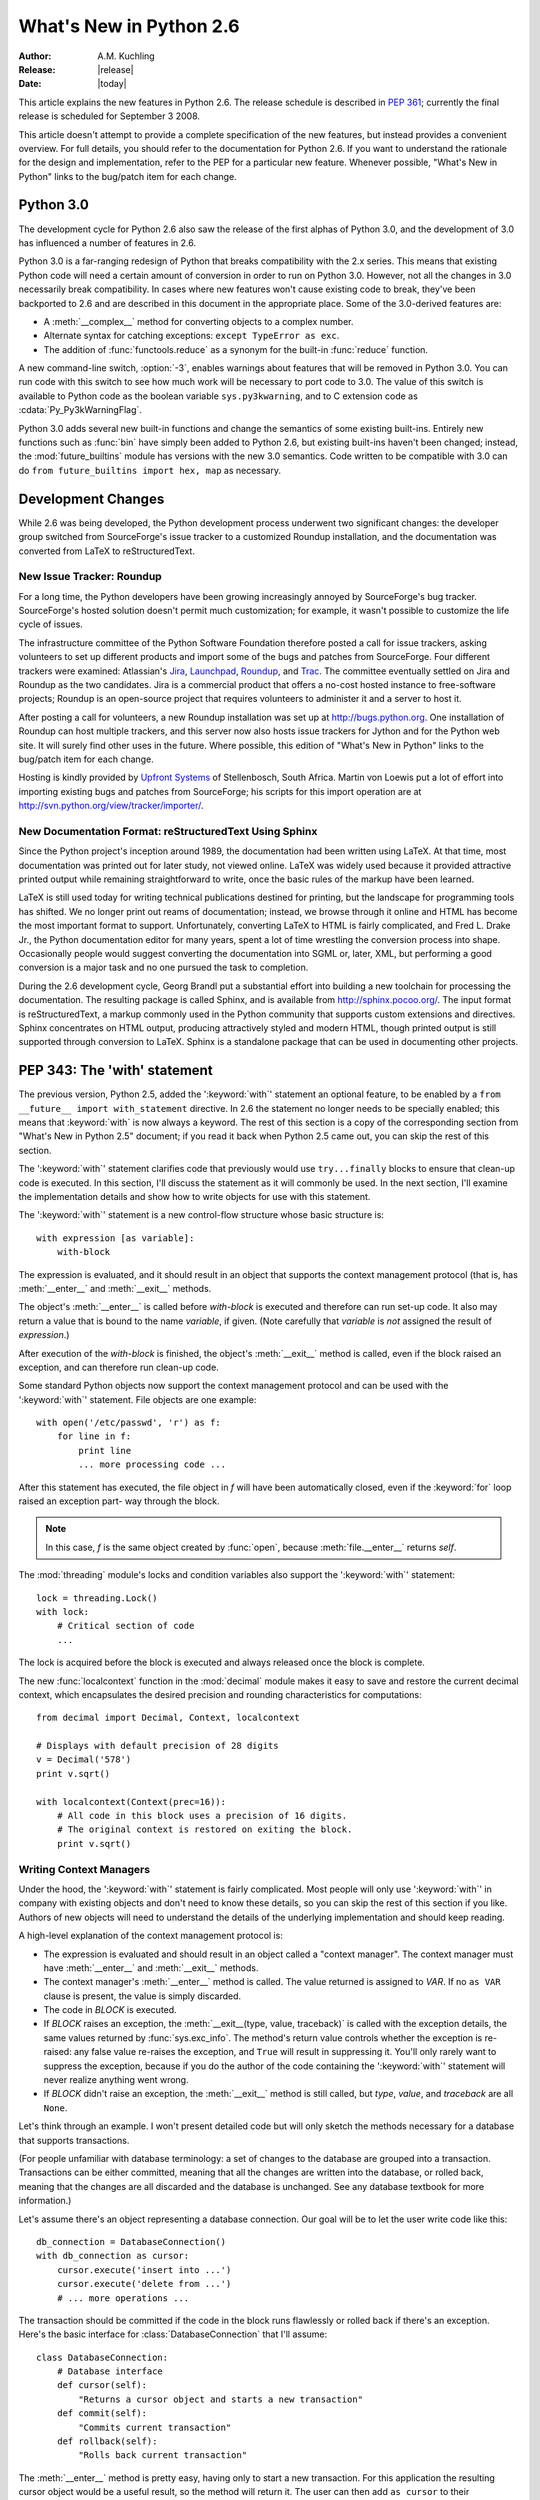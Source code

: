 ****************************
  What's New in Python 2.6  
****************************

.. XXX add trademark info for Apple, Microsoft, SourceForge.

:Author: A.M. Kuchling
:Release: |release|
:Date: |today|

.. $Id: whatsnew26.tex 55746 2007-06-02 18:33:53Z neal.norwitz $
   Rules for maintenance:
   
   * Anyone can add text to this document.  Do not spend very much time
   on the wording of your changes, because your text will probably
   get rewritten to some degree.
   
   * The maintainer will go through Misc/NEWS periodically and add
   changes; it's therefore more important to add your changes to
   Misc/NEWS than to this file.
   
   * This is not a complete list of every single change; completeness
   is the purpose of Misc/NEWS.  Some changes I consider too small
   or esoteric to include.  If such a change is added to the text,
   I'll just remove it.  (This is another reason you shouldn't spend
   too much time on writing your addition.)
   
   * If you want to draw your new text to the attention of the
   maintainer, add 'XXX' to the beginning of the paragraph or
   section.
   
   * It's OK to just add a fragmentary note about a change.  For
   example: "XXX Describe the transmogrify() function added to the
   socket module."  The maintainer will research the change and
   write the necessary text.
   
   * You can comment out your additions if you like, but it's not
   necessary (especially when a final release is some months away).
   
   * Credit the author of a patch or bugfix.   Just the name is
   sufficient; the e-mail address isn't necessary.
   
   * It's helpful to add the bug/patch number in a parenthetical comment.
   
   XXX Describe the transmogrify() function added to the socket
   module.
   (Contributed by P.Y. Developer; :issue:`12345`.)
   
   This saves the maintainer some effort going through the SVN logs
   when researching a change.

This article explains the new features in Python 2.6.  The release
schedule is described in :pep:`361`; currently the final release is
scheduled for September 3 2008.

This article doesn't attempt to provide a complete specification of
the new features, but instead provides a convenient overview.  For
full details, you should refer to the documentation for Python 2.6. If
you want to understand the rationale for the design and
implementation, refer to the PEP for a particular new feature.
Whenever possible, "What's New in Python" links to the bug/patch item
for each change.

.. Compare with previous release in 2 - 3 sentences here.
   add hyperlink when the documentation becomes available online.

.. ========================================================================
.. Large, PEP-level features and changes should be described here.
.. Should there be a new section here for 3k migration?
.. Or perhaps a more general section describing module changes/deprecation?
.. ========================================================================

Python 3.0
================

The development cycle for Python 2.6 also saw the release of the first
alphas of Python 3.0, and the development of 3.0 has influenced 
a number of features in 2.6.

Python 3.0 is a far-ranging redesign of Python that breaks
compatibility with the 2.x series.  This means that existing Python
code will need a certain amount of conversion in order to run on
Python 3.0.  However, not all the changes in 3.0 necessarily break
compatibility.  In cases where new features won't cause existing code
to break, they've been backported to 2.6 and are described in this
document in the appropriate place.  Some of the 3.0-derived features 
are:

* A :meth:`__complex__` method for converting objects to a complex number.
* Alternate syntax for catching exceptions: ``except TypeError as exc``.
* The addition of :func:`functools.reduce` as a synonym for the built-in
  :func:`reduce` function.

A new command-line switch, :option:`-3`, enables warnings
about features that will be removed in Python 3.0.  You can run code
with this switch to see how much work will be necessary to port
code to 3.0.  The value of this switch is available 
to Python code as the boolean variable ``sys.py3kwarning``,
and to C extension code as :cdata:`Py_Py3kWarningFlag`.

Python 3.0 adds several new built-in functions and change the
semantics of some existing built-ins.  Entirely new functions such as
:func:`bin` have simply been added to Python 2.6, but existing
built-ins haven't been changed; instead, the :mod:`future_builtins`
module has versions with the new 3.0 semantics.  Code written to be
compatible with 3.0 can do ``from future_builtins import hex, map``
as necessary.

.. seealso::

   The 3xxx series of PEPs, which describes the development process for
   Python 3.0 and various features that have been accepted, rejected,
   or are still under consideration.


Development Changes
==================================================

While 2.6 was being developed, the Python development process 
underwent two significant changes: the developer group 
switched from SourceForge's issue tracker to a customized 
Roundup installation, and the documentation was converted from
LaTeX to reStructuredText.


New Issue Tracker: Roundup
--------------------------------------------------

For a long time, the Python developers have been growing increasingly
annoyed by SourceForge's bug tracker.  SourceForge's hosted solution
doesn't permit much customization; for example, it wasn't possible to
customize the life cycle of issues.

The infrastructure committee of the Python Software Foundation
therefore posted a call for issue trackers, asking volunteers to set
up different products and import some of the bugs and patches from
SourceForge.  Four different trackers were examined: Atlassian's `Jira
<http://www.atlassian.com/software/jira/>`__, 
`Launchpad <http://www.launchpad.net>`__, 
`Roundup <http://roundup.sourceforge.net/>`__, and 
`Trac <http://trac.edgewall.org/>`__.  
The committee eventually settled on Jira
and Roundup as the two candidates.  Jira is a commercial product that
offers a no-cost hosted instance to free-software projects; Roundup 
is an open-source project that requires volunteers
to administer it and a server to host it.

After posting a call for volunteers, a new Roundup installation was
set up at http://bugs.python.org.  One installation of Roundup can
host multiple trackers, and this server now also hosts issue trackers
for Jython and for the Python web site.  It will surely find 
other uses in the future.  Where possible,
this edition of "What's New in Python" links to the bug/patch
item for each change.

Hosting is kindly provided by 
`Upfront Systems <http://www.upfrontsystems.co.za/>`__ 
of Stellenbosch, South Africa.  Martin von Loewis put a
lot of effort into importing existing bugs and patches from
SourceForge; his scripts for this import operation are at 
http://svn.python.org/view/tracker/importer/.

.. seealso::

  http://bugs.python.org 
    The Python bug tracker.

  http://bugs.jython.org:
    The Jython bug tracker.

  http://roundup.sourceforge.net/
    Roundup downloads and documentation.


New Documentation Format: reStructuredText Using Sphinx
-----------------------------------------------------------

Since the Python project's inception around 1989, the documentation
had been written using LaTeX.  At that time, most documentation was
printed out for later study, not viewed online. LaTeX was widely used
because it provided attractive printed output while remaining
straightforward to write, once the basic rules of the markup have been
learned.

LaTeX is still used today for writing technical publications destined
for printing, but the landscape for programming tools has shifted.  We
no longer print out reams of documentation; instead, we browse through
it online and HTML has become the most important format to support.
Unfortunately, converting LaTeX to HTML is fairly complicated, and
Fred L. Drake Jr., the Python documentation editor for many years,
spent a lot of time wrestling the conversion process into shape.
Occasionally people would suggest converting the documentation into 
SGML or, later, XML, but performing a good conversion is a major task 
and no one pursued the task to completion.

During the 2.6 development cycle, Georg Brandl put a substantial
effort into building a new toolchain for processing the documentation.
The resulting package is called Sphinx, and is available from
http://sphinx.pocoo.org/.  The input format is reStructuredText, a
markup commonly used in the Python community that supports custom
extensions and directives.  Sphinx concentrates on HTML output,
producing attractively styled and modern HTML, though printed output
is still supported through conversion to LaTeX.  Sphinx is a
standalone package that can be used in documenting other projects.

.. seealso::

   :ref:`documenting-index`
       Describes how to write for Python's documentation.

   `Sphinx <http://sphinx.pocoo.org/>`__
     Documentation and code for the Sphinx toolchain.

   `Docutils <http://docutils.sf.net>`__
     The underlying reStructuredText parser and toolset.


PEP 343: The 'with' statement
=============================

The previous version, Python 2.5, added the ':keyword:`with`'
statement an optional feature, to be enabled by a ``from __future__
import with_statement`` directive.  In 2.6 the statement no longer needs to
be specially enabled; this means that :keyword:`with` is now always a
keyword.  The rest of this section is a copy of the corresponding 
section from "What's New in Python 2.5" document; if you read
it back when Python 2.5 came out, you can skip the rest of this
section.

The ':keyword:`with`' statement clarifies code that previously would use
``try...finally`` blocks to ensure that clean-up code is executed.  In this
section, I'll discuss the statement as it will commonly be used.  In the next
section, I'll examine the implementation details and show how to write objects
for use with this statement.

The ':keyword:`with`' statement is a new control-flow structure whose basic
structure is::

   with expression [as variable]:
       with-block

The expression is evaluated, and it should result in an object that supports the
context management protocol (that is, has :meth:`__enter__` and :meth:`__exit__`
methods.

The object's :meth:`__enter__` is called before *with-block* is executed and
therefore can run set-up code. It also may return a value that is bound to the
name *variable*, if given.  (Note carefully that *variable* is *not* assigned
the result of *expression*.)

After execution of the *with-block* is finished, the object's :meth:`__exit__`
method is called, even if the block raised an exception, and can therefore run
clean-up code.

Some standard Python objects now support the context management protocol and can
be used with the ':keyword:`with`' statement. File objects are one example::

   with open('/etc/passwd', 'r') as f:
       for line in f:
           print line
           ... more processing code ...

After this statement has executed, the file object in *f* will have been
automatically closed, even if the :keyword:`for` loop raised an exception part-
way through the block.

.. note::

   In this case, *f* is the same object created by :func:`open`, because
   :meth:`file.__enter__` returns *self*.

The :mod:`threading` module's locks and condition variables  also support the
':keyword:`with`' statement::

   lock = threading.Lock()
   with lock:
       # Critical section of code
       ...

The lock is acquired before the block is executed and always released once  the
block is complete.

The new :func:`localcontext` function in the :mod:`decimal` module makes it easy
to save and restore the current decimal context, which encapsulates the desired
precision and rounding characteristics for computations::

   from decimal import Decimal, Context, localcontext

   # Displays with default precision of 28 digits
   v = Decimal('578')
   print v.sqrt()

   with localcontext(Context(prec=16)):
       # All code in this block uses a precision of 16 digits.
       # The original context is restored on exiting the block.
       print v.sqrt()


.. _new-26-context-managers:

Writing Context Managers
------------------------

Under the hood, the ':keyword:`with`' statement is fairly complicated. Most
people will only use ':keyword:`with`' in company with existing objects and
don't need to know these details, so you can skip the rest of this section if
you like.  Authors of new objects will need to understand the details of the
underlying implementation and should keep reading.

A high-level explanation of the context management protocol is:

* The expression is evaluated and should result in an object called a "context
  manager".  The context manager must have :meth:`__enter__` and :meth:`__exit__`
  methods.

* The context manager's :meth:`__enter__` method is called.  The value returned
  is assigned to *VAR*.  If no ``as VAR`` clause is present, the value is simply
  discarded.

* The code in *BLOCK* is executed.

* If *BLOCK* raises an exception, the :meth:`__exit__(type, value, traceback)`
  is called with the exception details, the same values returned by
  :func:`sys.exc_info`.  The method's return value controls whether the exception
  is re-raised: any false value re-raises the exception, and ``True`` will result
  in suppressing it.  You'll only rarely want to suppress the exception, because
  if you do the author of the code containing the ':keyword:`with`' statement will
  never realize anything went wrong.

* If *BLOCK* didn't raise an exception,  the :meth:`__exit__` method is still
  called, but *type*, *value*, and *traceback* are all ``None``.

Let's think through an example.  I won't present detailed code but will only
sketch the methods necessary for a database that supports transactions.

(For people unfamiliar with database terminology: a set of changes to the
database are grouped into a transaction.  Transactions can be either committed,
meaning that all the changes are written into the database, or rolled back,
meaning that the changes are all discarded and the database is unchanged.  See
any database textbook for more information.)

Let's assume there's an object representing a database connection. Our goal will
be to let the user write code like this::

   db_connection = DatabaseConnection()
   with db_connection as cursor:
       cursor.execute('insert into ...')
       cursor.execute('delete from ...')
       # ... more operations ...

The transaction should be committed if the code in the block runs flawlessly or
rolled back if there's an exception. Here's the basic interface for
:class:`DatabaseConnection` that I'll assume::

   class DatabaseConnection:
       # Database interface
       def cursor(self):
           "Returns a cursor object and starts a new transaction"
       def commit(self):
           "Commits current transaction"
       def rollback(self):
           "Rolls back current transaction"

The :meth:`__enter__` method is pretty easy, having only to start a new
transaction.  For this application the resulting cursor object would be a useful
result, so the method will return it.  The user can then add ``as cursor`` to
their ':keyword:`with`' statement to bind the cursor to a variable name. ::

   class DatabaseConnection:
       ...
       def __enter__(self):
           # Code to start a new transaction
           cursor = self.cursor()
           return cursor

The :meth:`__exit__` method is the most complicated because it's where most of
the work has to be done.  The method has to check if an exception occurred.  If
there was no exception, the transaction is committed.  The transaction is rolled
back if there was an exception.

In the code below, execution will just fall off the end of the function,
returning the default value of ``None``.  ``None`` is false, so the exception
will be re-raised automatically.  If you wished, you could be more explicit and
add a :keyword:`return` statement at the marked location. ::

   class DatabaseConnection:
       ...
       def __exit__(self, type, value, tb):
           if tb is None:
               # No exception, so commit
               self.commit()
           else:
               # Exception occurred, so rollback.
               self.rollback()
               # return False


.. _module-contextlib:

The contextlib module
---------------------

The new :mod:`contextlib` module provides some functions and a decorator that
are useful for writing objects for use with the ':keyword:`with`' statement.

The decorator is called :func:`contextmanager`, and lets you write a single
generator function instead of defining a new class.  The generator should yield
exactly one value.  The code up to the :keyword:`yield` will be executed as the
:meth:`__enter__` method, and the value yielded will be the method's return
value that will get bound to the variable in the ':keyword:`with`' statement's
:keyword:`as` clause, if any.  The code after the :keyword:`yield` will be
executed in the :meth:`__exit__` method.  Any exception raised in the block will
be raised by the :keyword:`yield` statement.

Our database example from the previous section could be written  using this
decorator as::

   from contextlib import contextmanager

   @contextmanager
   def db_transaction(connection):
       cursor = connection.cursor()
       try:
           yield cursor
       except:
           connection.rollback()
           raise
       else:
           connection.commit()

   db = DatabaseConnection()
   with db_transaction(db) as cursor:
       ...

The :mod:`contextlib` module also has a :func:`nested(mgr1, mgr2, ...)` function
that combines a number of context managers so you don't need to write nested
':keyword:`with`' statements.  In this example, the single ':keyword:`with`'
statement both starts a database transaction and acquires a thread lock::

   lock = threading.Lock()
   with nested (db_transaction(db), lock) as (cursor, locked):
       ...

Finally, the :func:`closing(object)` function returns *object* so that it can be
bound to a variable, and calls ``object.close`` at the end of the block. ::

   import urllib, sys
   from contextlib import closing

   with closing(urllib.urlopen('http://www.yahoo.com')) as f:
       for line in f:
           sys.stdout.write(line)


.. seealso::

   :pep:`343` - The "with" statement
      PEP written by Guido van Rossum and Nick Coghlan; implemented by Mike Bland,
      Guido van Rossum, and Neal Norwitz.  The PEP shows the code generated for a
      ':keyword:`with`' statement, which can be helpful in learning how the statement
      works.

   The documentation  for the :mod:`contextlib` module.

.. ======================================================================

.. _pep-0366:

PEP 366: Explicit Relative Imports From a Main Module
============================================================

Python's :option:`-m` switch allows running a module as a script.
When you ran a module that was located inside a package, relative
imports didn't work correctly.

The fix in Python 2.6 adds a :attr:`__package__` attribute to modules.
When present, relative imports will be relative to the value of this
attribute instead of the :attr:`__name__` attribute.  PEP 302-style
importers can then set :attr:`__package__`.  The :mod:`runpy` module
that implements the :option:`-m` switch now does this, so relative imports
can now be used in scripts running from inside a package.

.. ======================================================================

.. _pep-0370:

PEP 370: Per-user ``site-packages`` Directory
=====================================================

When you run Python, the module search path ``sys.modules`` usually
includes a directory whose path ends in ``"site-packages"``.  This
directory is intended to hold locally-installed packages available to
all users on a machine or using a particular site installation.

Python 2.6 introduces a convention for user-specific site directories.
The directory varies depending on the platform:

* Unix and MacOS: :file:`~/.local/`
* Windows: :file:`%APPDATA%/Python`

Within this directory, there will be version-specific subdirectories,
such as :file:`lib/python2.6/site-packages` on Unix/MacOS and
:file:`Python26/site-packages` on Windows.

If you don't like the default directory, it can be overridden by an
environment variable.  :envvar:`PYTHONUSERBASE` sets the root
directory used for all Python versions supporting this feature.  On
Windows, the directory for application-specific data can be changed by
setting the :envvar:`APPDATA` environment variable.  You can also
modify the :file:`site.py` file for your Python installation.

The feature can be disabled entirely by running Python with the
:option:`-s` option or setting the :envvar:`PYTHONNOUSERSITE`
environment variable.

.. seealso::

   :pep:`370` - Per-user ``site-packages`` Directory
     PEP written and implemented by Christian Heimes.

  
.. ======================================================================

.. _pep-3101:

PEP 3101: Advanced String Formatting
=====================================================

In Python 3.0, the `%` operator is supplemented by a more powerful
string formatting method, :meth:`format`.  Support for the
:meth:`format` method has been backported to Python 2.6.

In 2.6, both 8-bit and Unicode strings have a `.format()` method that
treats the string as a template and takes the arguments to be formatted.
The formatting template uses curly brackets (`{`, `}`) as special characters::

     # Substitute positional argument 0 into the string.
     "User ID: {0}".format("root") -> "User ID: root"

     # Use the named keyword arguments
     uid = 'root'
     
     'User ID: {uid}   Last seen: {last_login}'.format(uid='root',
            last_login = '5 Mar 2008 07:20') ->
       'User ID: root   Last seen: 5 Mar 2008 07:20'

Curly brackets can be escaped by doubling them::

     format("Empty dict: {{}}") -> "Empty dict: {}"

Field names can be integers indicating positional arguments, such as 
``{0}``, ``{1}``, etc. or names of keyword arguments.  You can also 
supply compound field names that read attributes or access dictionary keys::

    import sys
    'Platform: {0.platform}\nPython version: {0.version}'.format(sys) ->
        'Platform: darwin\n
         Python version: 2.6a1+ (trunk:61261M, Mar  5 2008, 20:29:41) \n
         [GCC 4.0.1 (Apple Computer, Inc. build 5367)]'

     import mimetypes
     'Content-type: {0[.mp4]}'.format(mimetypes.types_map) ->
       'Content-type: video/mp4'

Note that when using dictionary-style notation such as ``[.mp4]``, you
don't need to put any quotation marks around the string; it will look
up the value using ``.mp4`` as the key.  Strings beginning with a
number will be converted to an integer.  You can't write more
complicated expressions inside a format string.

So far we've shown how to specify which field to substitute into the
resulting string.  The precise formatting used is also controllable by
adding a colon followed by a format specifier.  For example::

     # Field 0: left justify, pad to 15 characters
     # Field 1: right justify, pad to 6 characters
     fmt = '{0:15} ${1:>6}'
     fmt.format('Registration', 35) ->
       'Registration    $    35'
     fmt.format('Tutorial', 50) ->
       'Tutorial        $    50'
     fmt.format('Banquet', 125) ->
       'Banquet         $   125'

Format specifiers can reference other fields through nesting::

    fmt = '{0:{1}}'
    fmt.format('Invoice #1234', 15) ->
      'Invoice #1234  '
    width = 35
    fmt.format('Invoice #1234', width) ->
      'Invoice #1234                      '

The alignment of a field within the desired width can be specified:

================ ============================================
Character        Effect
================ ============================================
< (default)      Left-align
>                Right-align
^                Center
=                (For numeric types only) Pad after the sign.
================ ============================================

Format specifiers can also include a presentation type, which 
controls how the value is formatted.  For example, floating-point numbers
can be formatted as a general number or in exponential notation:

    >>> '{0:g}'.format(3.75)
    '3.75'
    >>> '{0:e}'.format(3.75)
    '3.750000e+00'

A variety of presentation types are available.  Consult the 2.6
documentation for a complete list (XXX add link, once it's in the 2.6
docs), but here's a sample::

        'b' - Binary. Outputs the number in base 2.
        'c' - Character. Converts the integer to the corresponding
              Unicode character before printing.
        'd' - Decimal Integer. Outputs the number in base 10.
        'o' - Octal format. Outputs the number in base 8.
        'x' - Hex format. Outputs the number in base 16, using lower-
              case letters for the digits above 9.
        'e' - Exponent notation. Prints the number in scientific
              notation using the letter 'e' to indicate the exponent.
        'g' - General format. This prints the number as a fixed-point
              number, unless the number is too large, in which case
              it switches to 'e' exponent notation.
        'n' - Number. This is the same as 'g', except that it uses the
              current locale setting to insert the appropriate
              number separator characters.
        '%' - Percentage. Multiplies the number by 100 and displays
              in fixed ('f') format, followed by a percent sign.

Classes and types can define a __format__ method to control how they're
formatted.  It receives a single argument, the format specifier::

   def __format__(self, format_spec):
       if isinstance(format_spec, unicode):
           return unicode(str(self))
       else:
           return str(self)

There's also a format() built-in that will format a single value.  It calls
the type's :meth:`__format__` method with the provided specifier::

    >>> format(75.6564, '.2f')
    '75.66'

.. seealso::

   :pep:`3101` - Advanced String Formatting
      PEP written by Talin.

.. ======================================================================

.. _pep-3105:

PEP 3105: ``print`` As a Function
=====================================================

The ``print`` statement becomes the :func:`print` function in Python 3.0.
Making :func:`print` a function makes it easier to change 
by doing 'def print(...)' or importing a new function from somewhere else. 

Python 2.6 has a ``__future__`` import that removes ``print`` as language 
syntax, letting you use the functional form instead.  For example::

    from __future__ import print_function
    print('# of entries', len(dictionary), file=sys.stderr)

The signature of the new function is::

    def print(*args, sep=' ', end='\n', file=None)

The parameters are:

 * **args**: positional arguments whose values will be printed out.
 * **sep**: the separator, which will be printed between arguments.
 * **end**: the ending text, which will be printed after all of the 
   arguments have been output.
 * **file**: the file object to which the output will be sent.

.. seealso::

   :pep:`3105` - Make print a function
      PEP written by Georg Brandl.

.. ======================================================================

.. _pep-3110:

PEP 3110: Exception-Handling Changes
=====================================================

One error that Python programmers occasionally make 
is the following::

    try:
        ...
    except TypeError, ValueError:
        ...

The author is probably trying to catch both 
:exc:`TypeError` and :exc:`ValueError` exceptions, but this code
actually does something different: it will catch 
:exc:`TypeError` and bind the resulting exception object
to the local name ``"ValueError"``.  The correct code 
would have specified a tuple::

    try:
        ...
    except (TypeError, ValueError):
        ...

This error is possible because the use of the comma here is ambiguous:
does it indicate two different nodes in the parse tree, or a single
node that's a tuple.

Python 3.0 changes the syntax to make this unambiguous by replacing
the comma with the word "as".  To catch an exception and store the 
exception object in the variable ``exc``, you must write::

    try:
        ...
    except TypeError as exc:
        ...

Python 3.0 will only support the use of "as", and therefore interprets
the first example as catching two different exceptions.  Python 2.6
supports both the comma and "as", so existing code will continue to
work.

.. seealso::

   :pep:`3110` - Catching Exceptions in Python 3000
      PEP written and implemented by Collin Winter.

.. ======================================================================

.. _pep-3112:

PEP 3112: Byte Literals
=====================================================

Python 3.0 adopts Unicode as the language's fundamental string type, and
denotes 8-bit literals differently, either as ``b'string'`` 
or using a :class:`bytes` constructor.  For future compatibility, 
Python 2.6 adds :class:`bytes` as a synonym for the :class:`str` type,
and it also supports the ``b''`` notation.

There's also a ``__future__`` import that causes all string literals
to become Unicode strings.  This means that ``\u`` escape sequences 
can be used to include Unicode characters::


    from __future__ import unicode_literals

    s = ('\u751f\u3080\u304e\u3000\u751f\u3054'
         '\u3081\u3000\u751f\u305f\u307e\u3054')

    print len(s)               # 12 Unicode characters



.. seealso::

   :pep:`3112` - Bytes literals in Python 3000
      PEP written by Jason Orendorff; backported to 2.6 by Christian Heimes.

.. ======================================================================

.. _pep-3116:

PEP 3116: New I/O Library
=====================================================

Python's built-in file objects support a number of methods, but
file-like objects don't necessarily support all of them.  Objects that
imitate files usually support :meth:`read` and :meth:`write`, but they
may not support :meth:`readline`.  Python 3.0 introduces a layered I/O
library in the :mod:`io` module that separates buffering and
text-handling features from the fundamental read and write operations.

There are three levels of abstract base classes provided by
the :mod:`io` module:

* :class:`RawIOBase`: defines raw I/O operations: :meth:`read`,
  :meth:`readinto`, 
  :meth:`write`, :meth:`seek`, :meth:`tell`, :meth:`truncate`,
  and :meth:`close`.
  Most of the methods of this class will often map to a single system call.
  There are also :meth:`readable`, :meth:`writable`, and :meth:`seekable`
  methods for determining what operations a given object will allow.

  Python 3.0 has concrete implementations of this class for files and
  sockets, but Python 2.6 hasn't restructured its file and socket objects
  in this way.

  .. XXX should 2.6 register them in io.py?

* :class:`BufferedIOBase`: is an abstract base class that 
  buffers data in memory to reduce the number of 
  system calls used, making I/O processing more efficient.
  It supports all of the methods of :class:`RawIOBase`, 
  and adds a :attr:`raw` attribute holding the underlying raw object.

  There are four concrete classes implementing this ABC:
  :class:`BufferedWriter` and 
  :class:`BufferedReader` for objects that only support
  writing or reading and don't support random access,
  :class:`BufferedRandom` for objects that support the :meth:`seek` method
  for random access,
  and :class:`BufferedRWPair` for objects such as TTYs that have 
  both read and write operations that act upon unconnected streams of data.

* :class:`TextIOBase`: Provides functions for reading and writing
  strings (remember, strings will be Unicode in Python 3.0),
  and supporting universal newlines.  :class:`TextIOBase` defines 
  the :meth:`readline` method and supports iteration upon 
  objects.   

  There are two concrete implementations.  :class:`TextIOWrapper`
  wraps a buffered I/O object, supporting all of the methods for
  text I/O and adding a :attr:`buffer` attribute for access 
  to the underlying object.  :class:`StringIO` simply buffers
  everything in memory without ever writing anything to disk.

  (In current 2.6 alpha releases, :class:`io.StringIO` is implemented in
  pure Python, so it's pretty slow.   You should therefore stick with the 
  existing :mod:`StringIO` module or :mod:`cStringIO` for now.  At some 
  point Python 3.0's :mod:`io` module will be rewritten into C for speed,
  and perhaps the C implementation will be  backported to the 2.x releases.)

  .. XXX check before final release: is io.py still written in Python?

In Python 2.6, the underlying implementations haven't been
restructured to build on top of the :mod:`io` module's classes.  The
module is being provided to make it easier to write code that's 
forward-compatible with 3.0, and to save developers the effort of writing
their own implementations of buffering and text I/O.

.. seealso::

   :pep:`3116` - New I/O
      PEP written by Daniel Stutzbach, Mike Verdone, and Guido van Rossum.
      Code by Guido van Rossum, Georg Brandl, Walter Doerwald,
      Jeremy Hylton, Martin von Loewis, Tony Lownds, and others.

.. ======================================================================

.. _pep-3118:

PEP 3118: Revised Buffer Protocol
=====================================================

The buffer protocol is a C-level API that lets Python types
exchange pointers into their internal representations.  A 
memory-mapped file can be viewed as a buffer of characters, for
example, and this lets another module such as :mod:`re`
treat memory-mapped files as a string of characters to be searched.

The primary users of the buffer protocol are numeric-processing
packages such as NumPy, which can expose the internal representation
of arrays so that callers can write data directly into an array instead
of going through a slower API.  This PEP updates the buffer protocol in light of experience 
from NumPy development, adding a number of new features
such as indicating the shape of an array, 
locking memory .

The most important new C API function is 
``PyObject_GetBuffer(PyObject *obj, Py_buffer *view, int flags)``, which
takes an object and a set of flags, and fills in the
``Py_buffer`` structure with information 
about the object's memory representation.  Objects
can use this operation to lock memory in place 
while an external caller could be modifying the contents,
so there's a corresponding 
``PyObject_ReleaseBuffer(PyObject *obj, Py_buffer *view)`` to
indicate that the external caller is done.

The **flags** argument to :cfunc:`PyObject_GetBuffer` specifies
constraints upon the memory returned.  Some examples are:

 * :const:`PyBUF_WRITABLE` indicates that the memory must be writable.
 
 * :const:`PyBUF_LOCK` requests a read-only or exclusive lock on the memory.

 * :const:`PyBUF_C_CONTIGUOUS` and :const:`PyBUF_F_CONTIGUOUS`
   requests a C-contiguous (last dimension varies the fastest) or
   Fortran-contiguous (first dimension varies the fastest) layout.

.. XXX this feature is not in 2.6 docs yet

.. seealso::

   :pep:`3118` - Revising the buffer protocol
      PEP written by Travis Oliphant and Carl Banks; implemented by
      Travis Oliphant.
      

.. ======================================================================

.. _pep-3119:

PEP 3119: Abstract Base Classes
=====================================================

Some object-oriented languages such as Java support interfaces: declarations
that a class has a given set of methods or supports a given access protocol.
Abstract Base Classes (or ABCs) are an equivalent feature for Python. The ABC
support consists of an :mod:`abc` module containing a metaclass called 
:class:`ABCMeta`, special handling
of this metaclass by the :func:`isinstance` and :func:`issubclass` built-ins,
and a collection of basic ABCs that the Python developers think will be widely
useful.

Let's say you have a particular class and wish to know whether it supports 
dictionary-style access.  The phrase "dictionary-style" is vague, however.
It probably means that accessing items with ``obj[1]`` works.  
Does it imply that setting items with ``obj[2] = value`` works?  
Or that the object will have :meth:`keys`, :meth:`values`, and :meth:`items`
methods?  What about the iterative variants  such as :meth:`iterkeys`?  :meth:`copy`
and :meth:`update`?  Iterating over the object with :func:`iter`?

Python 2.6 includes a number of different ABCs in the :mod:`collections`
module.  :class:`Iterable` indicates that a class defines :meth:`__iter__`,
and :class:`Container` means the class supports  ``x in y`` expressions
by defining a :meth:`__contains__` method.  The basic dictionary interface of
getting items, setting items, and 
:meth:`keys`, :meth:`values`, and :meth:`items`, is defined by the
:class:`MutableMapping` ABC.

You can derive your own classes from a particular ABC
to indicate they support that ABC's interface::

    import collections
  
    class Storage(collections.MutableMapping):
        ...


Alternatively, you could write the class without deriving from 
the desired ABC and instead register the class by
calling the ABC's :meth:`register` method::

    import collections
    
    class Storage:
        ...
	
    collections.MutableMapping.register(Storage)
    
For classes that you write, deriving from the ABC is probably clearer.
The :meth:`register`  method is useful when you've written a new
ABC that can describe an existing type or class, or if you want
to declare that some third-party class implements an ABC.
For example, if you defined a :class:`PrintableType` ABC,
it's legal to do:

  # Register Python's types
  PrintableType.register(int)
  PrintableType.register(float)
  PrintableType.register(str)

Classes should obey the semantics specified by an ABC, but 
Python can't check this; it's up to the class author to  
understand the ABC's requirements and to implement the code accordingly.

To check whether an object supports a particular interface, you can
now write::

    def func(d):
	if not isinstance(d, collections.MutableMapping):
	    raise ValueError("Mapping object expected, not %r" % d)        

(Don't feel that you must now begin writing lots of checks as in the 
above example.  Python has a strong tradition of duck-typing, where 
explicit type-checking isn't done and code simply calls methods on 
an object, trusting that those methods will be there and raising an
exception if they aren't.  Be judicious in checking for ABCs
and only do it where it helps.)

You can write your own ABCs by using ``abc.ABCMeta`` as the
metaclass in a class definition::

  from abc import ABCMeta

  class Drawable():
      __metaclass__ = ABCMeta
  
      def draw(self, x, y, scale=1.0):
	  pass

      def draw_doubled(self, x, y):
	  self.draw(x, y, scale=2.0)

	
  class Square(Drawable):
      def draw(self, x, y, scale):
          ...

	  
In the :class:`Drawable` ABC above, the :meth:`draw_doubled` method
renders the object at twice its size and can be implemented in terms
of other methods described in :class:`Drawable`.  Classes implementing
this ABC therefore don't need to provide their own implementation 
of :meth:`draw_doubled`, though they can do so.  An implementation
of :meth:`draw` is necessary, though; the ABC can't provide 
a useful generic implementation.  You 
can apply the ``@abstractmethod`` decorator to methods such as 
:meth:`draw` that must be implemented; Python will 
then raise an exception for classes that 
don't define the method::

    class Drawable():
	__metaclass__ = ABCMeta
    
	@abstractmethod
	def draw(self, x, y, scale):
	    pass

Note that the exception is only raised when you actually 
try to create an instance of a subclass without the method::

    >>> s=Square()
    Traceback (most recent call last):
      File "<stdin>", line 1, in <module>
    TypeError: Can't instantiate abstract class Square with abstract methods draw
    >>> 

Abstract data attributes can be declared using the ``@abstractproperty`` decorator::

    @abstractproperty
    def readonly(self):
       return self._x

Subclasses must then define a :meth:`readonly` property 

.. seealso::

   :pep:`3119` - Introducing Abstract Base Classes
      PEP written by Guido van Rossum and Talin.
      Implemented by Guido van Rossum.
      Backported to 2.6 by Benjamin Aranguren, with Alex Martelli.

.. ======================================================================

.. _pep-3127:

PEP 3127: Integer Literal Support and Syntax
=====================================================

Python 3.0 changes the syntax for octal (base-8) integer literals,
which are now prefixed by "0o" or "0O" instead of a leading zero, and
adds support for binary (base-2) integer literals, signalled by a "0b"
or "0B" prefix.

Python 2.6 doesn't drop support for a leading 0 signalling 
an octal number, but it does add support for "0o" and "0b"::

    >>> 0o21, 2*8 + 1
    (17, 17)
    >>> 0b101111
    47

The :func:`oct` built-in still returns numbers 
prefixed with a leading zero, and a new :func:`bin` 
built-in returns the binary representation for a number::

    >>> oct(42)
    '052'
    >>> bin(173)
    '0b10101101'

The :func:`int` and :func:`long` built-ins will now accept the "0o"
and "0b" prefixes when base-8 or base-2 are requested, or when the
**base** argument is zero (meaning the base used is determined from
the string):

    >>> int ('0o52', 0)
    42
    >>> int('1101', 2)
    13
    >>> int('0b1101', 2)
    13
    >>> int('0b1101', 0)
    13


.. seealso::

   :pep:`3127` - Integer Literal Support and Syntax
      PEP written by Patrick Maupin; backported to 2.6 by
      Eric Smith.

.. ======================================================================

.. _pep-3129:

PEP 3129: Class Decorators
=====================================================

Decorators have been extended from functions to classes.  It's now legal to
write::

  @foo
  @bar
  class A:
    pass

This is equivalent to::

  class A:
    pass

  A = foo(bar(A))

.. seealso::

   :pep:`3129` - Class Decorators
      PEP written by Collin Winter.

.. ======================================================================

.. _pep-3141:

PEP 3141: A Type Hierarchy for Numbers
=====================================================

In Python 3.0, several abstract base classes for numeric types,
inspired by Scheme's numeric tower, are being added.
This change was backported to 2.6 as the :mod:`numbers` module.

The most general ABC is :class:`Number`.  It defines no operations at
all, and only exists to allow checking if an object is a number by
doing ``isinstance(obj, Number)``.

Numbers are further divided into :class:`Exact` and :class:`Inexact`.
Exact numbers can represent values precisely and operations never
round off the results or introduce tiny errors that may break the
commutativity and associativity properties; inexact numbers may
perform such rounding or introduce small errors.  Integers, long
integers, and rational numbers are exact, while floating-point 
and complex numbers are inexact.

:class:`Complex` is a subclass of :class:`Number`.  Complex numbers
can undergo the basic operations of addition, subtraction,
multiplication, division, and exponentiation, and you can retrieve the
real and imaginary parts and obtain a number's conjugate.  Python's built-in 
complex type is an implementation of :class:`Complex`.

:class:`Real` further derives from :class:`Complex`, and adds 
operations that only work on real numbers: :func:`floor`, :func:`trunc`, 
rounding, taking the remainder mod N, floor division, 
and comparisons.  

:class:`Rational` numbers derive from :class:`Real`, have
:attr:`numerator` and :attr:`denominator` properties, and can be
converted to floats.  Python 2.6 adds a simple rational-number class,
:class:`Fraction`, in the :mod:`fractions` module.  (It's called 
:class:`Fraction` instead of :class:`Rational` to avoid 
a name clash with :class:`numbers.Rational`.)

:class:`Integral` numbers derive from :class:`Rational`, and
can be shifted left and right with ``<<`` and ``>>``, 
combined using bitwise operations such as ``&`` and ``|``, 
and can be used as array indexes and slice boundaries.

In Python 3.0, the PEP slightly redefines the existing built-ins
:func:`round`, :func:`math.floor`, :func:`math.ceil`, and adds a new
one, :func:`math.trunc`, that's been backported to Python 2.6. 
:func:`math.trunc` rounds toward zero, returning the closest 
:class:`Integral` that's between the function's argument and zero.

.. seealso::

   :pep:`3141` - A Type Hierarchy for Numbers
      PEP written by Jeffrey Yasskin.

   `Scheme's numerical tower <http://www.gnu.org/software/guile/manual/html_node/Numerical-Tower.html#Numerical-Tower>`__, from the Guile manual.

   `Scheme's number datatypes <http://schemers.org/Documents/Standards/R5RS/HTML/r5rs-Z-H-9.html#%_sec_6.2>`__ from the R5RS Scheme specification.
  

The :mod:`fractions` Module
--------------------------------------------------

To fill out the hierarchy of numeric types, a rational-number class
has been added as the :mod:`fractions` module.  Rational numbers are
represented as a fraction, and can exactly represent
numbers such as two-thirds that floating-point numbers can only
approximate.

The :class:`Fraction` constructor takes two :class:`Integral` values
that will be the numerator and denominator of the resulting fraction. ::

    >>> from fractions import Fraction
    >>> a = Fraction(2, 3)
    >>> b = Fraction(2, 5)
    >>> float(a), float(b)
    (0.66666666666666663, 0.40000000000000002)
    >>> a+b
    Fraction(16, 15)
    >>> a/b
    Fraction(5, 3)

To help in converting floating-point numbers to rationals, 
the float type now has a :meth:`as_integer_ratio()` method that returns 
the numerator and denominator for a fraction that evaluates to the same
floating-point value::

    >>> (2.5) .as_integer_ratio()
    (5, 2)
    >>> (3.1415) .as_integer_ratio()
    (7074029114692207L, 2251799813685248L)
    >>> (1./3) .as_integer_ratio()
    (6004799503160661L, 18014398509481984L)

Note that values that can only be approximated by floating-point
numbers, such as 1./3, are not simplified to the number being
approximated; the fraction attempts to match the floating-point value
**exactly**.

The :mod:`fractions` module is based upon an implementation by Sjoerd
Mullender that was in Python's :file:`Demo/classes/` directory for a
long time.  This implementation was significantly updated by Jeffrey
Yasskin.


Other Language Changes
======================

Here are all of the changes that Python 2.6 makes to the core Python language.

* When calling a function using the ``**`` syntax to provide keyword
  arguments, you are no longer required to use a Python dictionary;
  any mapping will now work::

    >>> def f(**kw):
    ...    print sorted(kw)
    ... 
    >>> ud=UserDict.UserDict()
    >>> ud['a'] = 1
    >>> ud['b'] = 'string'
    >>> f(**ud)
    ['a', 'b']

  (Contributed by Alexander Belopolsky; :issue:`1686487`.)

* Tuples now have an :meth:`index` method matching the list type's
  :meth:`index` method::

    >>> t = (0,1,2,3,4)
    >>> t.index(3)
    3

* The built-in types now have improved support for extended slicing syntax,
  where various combinations of ``(start, stop, step)`` are supplied.
  Previously, the support was partial and certain corner cases wouldn't work.
  (Implemented by Thomas Wouters.)

  .. Revision 57619

* Properties now have three attributes, :attr:`getter`,
  :attr:`setter` and :attr:`deleter`, that are useful shortcuts for
  adding or modifying a getter, setter or deleter function to an 
  existing property. You would use them like this::

    class C(object):
	@property                                                              
	def x(self): 
	    return self._x                                            

	@x.setter                                                              
	def x(self, value): 
	    self._x = value                                    

	@x.deleter                                                             
	def x(self): 
	    del self._x             

    class D(C):
        @C.x.getter
        def x(self):
            return self._x * 2

        @x.setter
        def x(self, value):
            self._x = value / 2


* C functions and methods that use 
  :cfunc:`PyComplex_AsCComplex` will now accept arguments that 
  have a :meth:`__complex__` method.  In particular, the functions in the 
  :mod:`cmath` module will now accept objects with this method.
  This is a backport of a Python 3.0 change.
  (Contributed by Mark Dickinson; :issue:`1675423`.)

  A numerical nicety: when creating a complex number from two floats
  on systems that support signed zeros (-0 and +0), the 
  :func:`complex` constructor will now preserve the sign 
  of the zero.  (:issue:`1507`)

* More floating-point features were also added.  The :func:`float` function
  will now turn the strings ``+nan`` and ``-nan`` into the corresponding
  IEEE 754 Not A Number values, and ``+inf`` and ``-inf`` into 
  positive or negative infinity.  This works on any platform with 
  IEEE 754 semantics.  (Contributed by Christian Heimes; :issue:`1635`.)

  Other functions in the :mod:`math` module, :func:`isinf` and
  :func:`isnan`, return true if their floating-point argument is
  infinite or Not A Number.  (:issue:`1640`)

* The :mod:`math` module has seven new functions, and the existing
  functions have been improved to give more consistent behaviour
  across platforms, especially with respect to handling of
  floating-point exceptions and IEEE 754 special values.
  The new functions are: 

  * :func:`isinf` and :func:`isnan` determine whether a given float is
    a (positive or negative) infinity or a NaN (Not a Number),
    respectively. 

  * ``copysign(x, y)`` copies the sign bit of an IEEE 754 number,
    returning the absolute value of *x* combined with the sign bit of
    *y*.  For example, ``math.copysign(1, -0.0)`` returns -1.0.
    (Contributed by Christian Heimes.)

  * The inverse hyperbolic functions :func:`acosh`, :func:`asinh` and
    :func:`atanh`.

  * The function :func:`log1p`, returning the natural logarithm of
    *1+x* (base *e*).

  There's also a new :func:`trunc` function as a result of the
  backport of `PEP 3141's type hierarchy for numbers <#pep-3141>`__.

  The existing math functions have been modified to follow the
  recommendations of the C99 standard with respect to special values
  whenever possible.  For example, ``sqrt(-1.)`` should now give a
  :exc:`ValueError` across (nearly) all platforms, while
  ``sqrt(float('NaN'))`` should return a NaN on all IEEE 754
  platforms.  Where Annex 'F' of the C99 standard recommends signaling
  'divide-by-zero' or 'invalid', Python will raise :exc:`ValueError`.
  Where Annex 'F' of the C99 standard recommends signaling 'overflow',
  Python will raise :exc:`OverflowError`.  (See :issue:`711019`,
  :issue:`1640`.)

  (Contributed by Christian Heimes and Mark Dickinson.)

* Changes to the :class:`Exception` interface
  as dictated by :pep:`352` continue to be made.  For 2.6, 
  the :attr:`message` attribute is being deprecated in favor of the
  :attr:`args` attribute.

* The :exc:`GeneratorExit` exception now subclasses 
  :exc:`BaseException` instead of :exc:`Exception`.  This means 
  that an exception handler that does ``except Exception:``
  will not inadvertently catch :exc:`GeneratorExit`. 
  (Contributed by Chad Austin; :issue:`1537`.)

* Generator objects now have a :attr:`gi_code` attribute that refers to 
  the original code object backing the generator.  
  (Contributed by Collin Winter; :issue:`1473257`.)

* The :func:`compile` built-in function now accepts keyword arguments
  as well as positional parameters.  (Contributed by Thomas Wouters;
  :issue:`1444529`.)

* The :func:`complex` constructor now accepts strings containing 
  parenthesized complex numbers, letting ``complex(repr(cmplx))``
  will now round-trip values.  For example, ``complex('(3+4j)')``
  now returns the value (3+4j).  (:issue:`1491866`)

* The string :meth:`translate` method now accepts ``None`` as the 
  translation table parameter, which is treated as the identity 
  transformation.   This makes it easier to carry out operations
  that only delete characters.  (Contributed by Bengt Richter;
  :issue:`1193128`.)

* The built-in :func:`dir` function now checks for a :meth:`__dir__`
  method on the objects it receives.  This method must return a list
  of strings containing the names of valid attributes for the object,
  and lets the object control the value that :func:`dir` produces.
  Objects that have :meth:`__getattr__` or :meth:`__getattribute__` 
  methods can use this to advertise pseudo-attributes they will honor.
  (:issue:`1591665`)

* Instance method objects have new attributes for the object and function
  comprising the method; the new synonym for :attr:`im_self` is
  :attr:`__self__`, and :attr:`im_func` is also available as :attr:`__func__`.
  The old names are still supported in Python 2.6; they're gone in 3.0.

* An obscure change: when you use the the :func:`locals` function inside a
  :keyword:`class` statement, the resulting dictionary no longer returns free
  variables.  (Free variables, in this case, are variables referred to in the
  :keyword:`class` statement  that aren't attributes of the class.)

.. ======================================================================


Optimizations
-------------

* The :mod:`warnings` module has been rewritten in C.  This makes
  it possible to invoke warnings from the parser, and may also
  make the interpreter's startup faster.
  (Contributed by Neal Norwitz and Brett Cannon; :issue:`1631171`.)

* Type objects now have a cache of methods that can reduce
  the amount of work required to find the correct method implementation
  for a particular class; once cached, the interpreter doesn't need to
  traverse base classes to figure out the right method to call.  
  The cache is cleared if a base class or the class itself is modified, 
  so the cache should remain correct even in the face of Python's dynamic 
  nature.
  (Original optimization implemented by Armin Rigo, updated for 
  Python 2.6 by Kevin Jacobs; :issue:`1700288`.) 

* All of the functions in the :mod:`struct` module have been rewritten in
  C, thanks to work at the Need For Speed sprint.
  (Contributed by Raymond Hettinger.)

* Internally, a bit is now set in type objects to indicate some of the standard
  built-in types.  This speeds up checking if an object is a subclass of one of
  these types.  (Contributed by Neal Norwitz.)

* Unicode strings now use faster code for detecting
  whitespace and line breaks; this speeds up the :meth:`split` method 
  by about 25% and :meth:`splitlines` by 35%.
  (Contributed by Antoine Pitrou.)  Memory usage is reduced
  by using pymalloc for the Unicode string's data.

* The ``with`` statement now stores the :meth:`__exit__` method on the stack,
  producing a small speedup.  (Implemented by Jeffrey Yasskin.)

* To reduce memory usage, the garbage collector will now clear internal
  free lists when garbage-collecting the highest generation of objects.
  This may return memory to the OS sooner.

The net result of the 2.6 optimizations is that Python 2.6 runs the pystone
benchmark around XX% faster than Python 2.5.

.. ======================================================================

.. _new-26-interactive:

Interactive Interpreter Changes
-------------------------------

Two command-line options have been reserved for use by other Python
implementations.  The :option:`-J` switch has been reserved for use by
Jython for Jython-specific options, such as ones that are passed to
the underlying JVM.  :option:`-X` has been reserved for options
specific to a particular implementation of Python such as CPython,
Jython, or IronPython.  If either option is used with Python 2.6, the
interpreter will report that the option isn't currently used.

.. ======================================================================

New, Improved, and Deprecated Modules
=====================================

As usual, Python's standard library received a number of enhancements and bug
fixes.  Here's a partial list of the most notable changes, sorted alphabetically
by module name. Consult the :file:`Misc/NEWS` file in the source tree for a more
complete list of changes, or look through the CVS logs for all the details.

* (3.0-warning mode) The :mod:`audiodev` module is being deprecated,
  and has been removed from Python 3.0, so importing it now triggers a
  warning.  The module hasn't been maintained for several versions,
  and is written against an outdated sound interface for SunOS and
  IRIX.

* The :mod:`bsddb.dbshelve` module now uses the highest pickling protocol
  available, instead of restricting itself to protocol 1.
  (Contributed by W. Barnes; :issue:`1551443`.)

* The :mod:`cmath` module underwent an extensive set of revisions,
  thanks to Mark Dickinson and Christian Heimes, that added some new
  features and greatly improved the accuracy of the computations.

  Five new functions were added: 

  * :func:`polar` converts a complex number to polar form, returning
    the modulus and argument of that complex number. 

  * :func:`rect` does the opposite, turning a (modulus, argument) pair
    back into the corresponding complex number.

  * :func:`phase` returns the phase or argument of a complex number.  

  * :func:`isnan` returns True if either
    the real or imaginary part of its argument is a NaN.  

  * :func:`isinf` returns True if either the real or imaginary part of
    its argument is infinite.

  The revisions also improved the numerical soundness of the
  :mod:`cmath` module.  For all functions, the real and imaginary
  parts of the results are accurate to within a few units of least
  precision (ulps) whenever possible.  See :issue:`1381` for the
  details.  The branch cuts for :func:`asinh`, :func:`atanh`: and
  :func:`atan` have also been corrected.

  The tests for the module have been greatly expanded; nearly 2000 new
  test cases exercise the algebraic functions.

  On IEEE 754 platforms, the :mod:`cmath` module now handles IEEE 754
  special values and floating-point exceptions in a manner consistent
  with Annex 'G' of the C99 standard.

* A new data type in the :mod:`collections` module: :class:`namedtuple(typename,
  fieldnames)` is a factory function that creates subclasses of the standard tuple
  whose fields are accessible by name as well as index.  For example::

     >>> var_type = collections.namedtuple('variable', 
     ...             'id name type size')
     # Names are separated by spaces or commas.
     # 'id, name, type, size' would also work.
     >>> var_type._fields
     ('id', 'name', 'type', 'size')

     >>> var = var_type(1, 'frequency', 'int', 4)
     >>> print var[0], var.id		# Equivalent
     1 1
     >>> print var[2], var.type          # Equivalent
     int int
     >>> var._asdict()
     {'size': 4, 'type': 'int', 'id': 1, 'name': 'frequency'}
     >>> v2 = var._replace(name='amplitude')
     >>> v2
     variable(id=1, name='amplitude', type='int', size=4)

  Where the new :class:`namedtuple` type proved suitable, the standard
  library has been modified to return them.  For example, 
  the :meth:`Decimal.as_tuple` method now returns a named tuple with 
  :attr:`sign`, :attr:`digits`, and :attr:`exponent` fields.

  (Contributed by Raymond Hettinger.)

* Another change to the :mod:`collections` module is that the 
  :class:`deque` type now supports an optional *maxlen* parameter;
  if supplied, the deque's size will be restricted to no more 
  than *maxlen* items.  Adding more items to a full deque causes
  old items to be discarded.

  ::

    >>> from collections import deque
    >>> dq=deque(maxlen=3)
    >>> dq
    deque([], maxlen=3)
    >>> dq.append(1) ; dq.append(2) ; dq.append(3)
    >>> dq
    deque([1, 2, 3], maxlen=3)
    >>> dq.append(4)
    >>> dq
    deque([2, 3, 4], maxlen=3)

  (Contributed by Raymond Hettinger.)

* The :mod:`ctypes` module now supports a :class:`c_bool` datatype 
  that represents the C99 ``bool`` type.  (Contributed by David Remahl;
  :issue:`1649190`.)

  The :mod:`ctypes` string, buffer and array types also have improved
  support for extended slicing syntax,
  where various combinations of ``(start, stop, step)`` are supplied.
  (Implemented by Thomas Wouters.)

  .. Revision 57769

* A new method in the :mod:`curses` module: for a window, :meth:`chgat` changes
  the display characters for a  certain number of characters on a single line.
  (Contributed by Fabian Kreutz.)
  ::

     # Boldface text starting at y=0,x=21 
     # and affecting the rest of the line.
     stdscr.chgat(0,21, curses.A_BOLD)  

  The :class:`Textbox` class in the :mod:`curses.textpad` module
  now supports editing in insert mode as well as overwrite mode.
  Insert mode is enabled by supplying a true value for the *insert_mode*
  parameter when creating the :class:`Textbox` instance.

* The :mod:`datetime` module's :meth:`strftime` methods now support a
  ``%f`` format code that expands to the number of microseconds in the
  object, zero-padded on
  the left to six places.  (Contributed by Skip Montanaro; :issue:`1158`.)

* The :mod:`decimal` module was updated to version 1.66 of 
  `the General Decimal Specification <http://www2.hursley.ibm.com/decimal/decarith.html>`__.  New features
  include some methods for some basic mathematical functions such as
  :meth:`exp` and :meth:`log10`::

    >>> Decimal(1).exp()
    Decimal("2.718281828459045235360287471")
    >>> Decimal("2.7182818").ln()
    Decimal("0.9999999895305022877376682436")
    >>> Decimal(1000).log10()
    Decimal("3")

  The :meth:`as_tuple` method of :class:`Decimal` objects now returns a 
  named tuple with :attr:`sign`, :attr:`digits`, and :attr:`exponent` fields.
  
  (Implemented by Facundo Batista and Mark Dickinson.  Named tuple
  support added by Raymond Hettinger.)

* The :mod:`difflib` module's :class:`SequenceMatcher` class 
  now returns named tuples representing matches. 
  In addition to behaving like tuples, the returned values
  also have :attr:`a`, :attr:`b`, and :attr:`size` attributes.
  (Contributed by Raymond Hettinger.)

* An optional ``timeout`` parameter was added to the
  :class:`ftplib.FTP` class constructor as well as the :meth:`connect`
  method, specifying a timeout measured in seconds.  (Added by Facundo
  Batista.)  Also, the :class:`FTP` class's 
  :meth:`storbinary` and :meth:`storlines`
  now take an optional *callback* parameter that will be called with 
  each block of data after the data has been sent.
  (Contributed by Phil Schwartz; :issue:`1221598`.)

* The :func:`reduce` built-in function is also available in the 
  :mod:`functools` module.  In Python 3.0, the built-in is dropped and it's
  only available from :mod:`functools`; currently there are no plans
  to drop the built-in in the 2.x series.  (Patched by 
  Christian Heimes; :issue:`1739906`.)

* The :func:`glob.glob` function can now return Unicode filenames if 
  a Unicode path was used and Unicode filenames are matched within the
  directory.  (:issue:`1001604`)

* The :mod:`gopherlib` module has been removed.

* A new function in the :mod:`heapq` module: ``merge(iter1, iter2, ...)`` 
  takes any number of iterables that return data *in sorted
  order*, and returns a new iterator that returns the contents of all
  the iterators, also in sorted order.  For example::

     heapq.merge([1, 3, 5, 9], [2, 8, 16]) ->
       [1, 2, 3, 5, 8, 9, 16]

  Another new function, ``heappushpop(heap, item)``,
  pushes *item* onto *heap*, then pops off and returns the smallest item. 
  This is more efficient than making a call to :func:`heappush` and then
  :func:`heappop`.

  (Contributed by Raymond Hettinger.)

* An optional ``timeout`` parameter was added to the
  :class:`httplib.HTTPConnection` and :class:`HTTPSConnection` 
  class constructors, specifying a timeout measured in seconds.
  (Added by Facundo Batista.)

* Most of the :mod:`inspect` module's functions, such as 
  :func:`getmoduleinfo` and :func:`getargs`, now return named tuples.  
  In addition to behaving like tuples, the elements of the  return value
  can also be accessed as attributes.
  (Contributed by Raymond Hettinger.)

  Some new functions in the module include 
  :func:`isgenerator`, :func:`isgeneratorfunction`, 
  and :func:`isabstract`.

* The :mod:`itertools` module gained several new functions.

  ``izip_longest(iter1, iter2, ...[, fillvalue])`` makes tuples from
  each of the elements; if some of the iterables are shorter than
  others, the missing values are set to *fillvalue*.  For example::

     itertools.izip_longest([1,2,3], [1,2,3,4,5]) ->
       [(1, 1), (2, 2), (3, 3), (None, 4), (None, 5)]

  ``product(iter1, iter2, ..., [repeat=N])`` returns the Cartesian product
  of the supplied iterables, a set of tuples containing
  every possible combination of the elements returned from each iterable. ::

     itertools.product([1,2,3], [4,5,6]) ->
       [(1, 4), (1, 5), (1, 6), 
	(2, 4), (2, 5), (2, 6), 
	(3, 4), (3, 5), (3, 6)]

  The optional *repeat* keyword argument is used for taking the
  product of an iterable or a set of iterables with themselves, 
  repeated *N* times.  With a single iterable argument, *N*-tuples
  are returned::

     itertools.product([1,2], repeat=3)) ->
       [(1, 1, 1), (1, 1, 2), (1, 2, 1), (1, 2, 2), 
        (2, 1, 1), (2, 1, 2), (2, 2, 1), (2, 2, 2)]

  With two iterables, *2N*-tuples are returned. ::

     itertools(product([1,2], [3,4], repeat=2) ->
       [(1, 3, 1, 3), (1, 3, 1, 4), (1, 3, 2, 3), (1, 3, 2, 4), 
        (1, 4, 1, 3), (1, 4, 1, 4), (1, 4, 2, 3), (1, 4, 2, 4), 
        (2, 3, 1, 3), (2, 3, 1, 4), (2, 3, 2, 3), (2, 3, 2, 4), 
        (2, 4, 1, 3), (2, 4, 1, 4), (2, 4, 2, 3), (2, 4, 2, 4)]

  ``combinations(iterable, r)`` returns sub-sequences of length *r* from
  the elements of *iterable*. ::

    itertools.combinations('123', 2) ->
      [('1', '2'), ('1', '3'), ('2', '3')]

    itertools.combinations('123', 3) ->
      [('1', '2', '3')]

    itertools.combinations('1234', 3) ->
      [('1', '2', '3'), ('1', '2', '4'), ('1', '3', '4'), 
       ('2', '3', '4')]

  ``permutations(iter[, r])`` returns all the permutations of length *r* of
  the iterable's elements.  If *r* is not specified, it will default to the 
  number of elements produced by the iterable. ::

    itertools.permutations([1,2,3,4], 2) ->
      [(1, 2), (1, 3), (1, 4), 
       (2, 1), (2, 3), (2, 4), 
       (3, 1), (3, 2), (3, 4), 
       (4, 1), (4, 2), (4, 3)]

  ``itertools.chain(*iterables)`` is an existing function in
  :mod:`itertools` that gained a new constructor in Python 2.6.
  ``itertools.chain.from_iterable(iterable)`` takes a single 
  iterable that should return other iterables.  :func:`chain` will
  then return all the elements of the first iterable, then
  all the elements of the second, and so on. ::

    chain.from_iterable([[1,2,3], [4,5,6]]) ->
       [1, 2, 3, 4, 5, 6]
  
  (All contributed by Raymond Hettinger.)

* The :mod:`logging` module's :class:`FileHandler` class 
  and its subclasses :class:`WatchedFileHandler`, :class:`RotatingFileHandler`,
  and :class:`TimedRotatingFileHandler` now 
  have an optional *delay* parameter to its constructor.  If *delay* 
  is true, opening of the log file is deferred until the first
  :meth:`emit` call is made.  (Contributed by Vinay Sajip.)

* The :mod:`macfs` module has been removed.  This in turn required the
  :func:`macostools.touched` function to be removed because it depended on the
  :mod:`macfs` module.  (:issue:`1490190`)

* :class:`mmap` objects now have a :meth:`rfind` method that finds
  a substring, beginning at the end of the string and searching
  backwards.  The :meth:`find` method
  also gained an *end* parameter containing the index at which to stop
  the forward search.
  (Contributed by John Lenton.)

* (3.0-warning mode) The :mod:`new` module has been removed from
  Python 3.0.  Importing it therefore triggers a warning message.

* The :mod:`operator` module gained a 
  :func:`methodcaller` function that takes a name and an optional 
  set of arguments, returning a callable that will call 
  the named function on any arguments passed to it.  For example::

    >>> # Equivalent to lambda s: s.replace('old', 'new')
    >>> replacer = operator.methodcaller('replace', 'old', 'new')
    >>> replacer('old wine in old bottles')
    'new wine in new bottles'
   
  (Contributed by Georg Brandl, after a suggestion by Gregory Petrosyan.)

  The :func:`attrgetter` function now accepts dotted names and performs
  the corresponding attribute lookups::

    >>> inst_name = operator.attrgetter('__class__.__name__')
    >>> inst_name('')
    'str'
    >>> inst_name(help)
    '_Helper'

  (Contributed by Georg Brandl, after a suggestion by Barry Warsaw.)

* New functions in the :mod:`os` module include 
  ``fchmod(fd, mode)``,   ``fchown(fd, uid, gid)``,  
  and ``lchmod(path, mode)``, on operating systems that support these
  functions. :func:`fchmod` and :func:`fchown` let you change the mode
  and ownership of an opened file, and :func:`lchmod` changes the mode
  of a symlink.

  (Contributed by Georg Brandl and Christian Heimes.)

* The :func:`os.walk` function now has a ``followlinks`` parameter. If
  set to True, it will follow symlinks pointing to directories and
  visit the directory's contents.  For backward compatibility, the
  parameter's default value is false.  Note that the function can fall
  into an infinite recursion if there's a symlink that points to a
  parent directory.  (:issue:`1273829`)
       
* The ``os.environ`` object's :meth:`clear` method will now unset the 
  environment variables using :func:`os.unsetenv` in addition to clearing
  the object's keys.  (Contributed by Martin Horcicka; :issue:`1181`.)

* In the :mod:`os.path` module, the :func:`splitext` function
  has been changed to not split on leading period characters.
  This produces better results when operating on Unix's dot-files.
  For example, ``os.path.splitext('.ipython')``
  now returns ``('.ipython', '')`` instead of ``('', '.ipython')``.
  (:issue:`115886`)

  A new function, :func:`relpath(path, start)` returns a relative path
  from the ``start`` path, if it's supplied, or from the current
  working directory to the destination ``path``.  (Contributed by
  Richard Barran; :issue:`1339796`.)

  On Windows, :func:`os.path.expandvars` will now expand environment variables 
  in the form "%var%", and "~user" will be expanded into the 
  user's home directory path.  (Contributed by Josiah Carlson;
  :issue:`957650`.)

* The Python debugger provided by the :mod:`pdb` module 
  gained a new command: "run" restarts the Python program being debugged,
  and can optionally take new command-line arguments for the program.
  (Contributed by Rocky Bernstein; :issue:`1393667`.)

  The :func:`post_mortem` function, used to enter debugging of a 
  traceback, will now use the traceback returned by :func:`sys.exc_info`
  if no traceback is supplied.   (Contributed by Facundo Batista;
  :issue:`1106316`.)

* The :mod:`pickletools` module now has an :func:`optimize` function 
  that takes a string containing a pickle and removes some unused 
  opcodes, returning a shorter pickle that contains the same data structure.
  (Contributed by Raymond Hettinger.)

* A :func:`get_data` function was added to the :mod:`pkgutil`
  module that returns the contents of resource files included
  with an installed Python package.  For example::

    >>> import pkgutil
    >>> pkgutil.get_data('test', 'exception_hierarchy.txt')
    'BaseException
     +-- SystemExit
     +-- KeyboardInterrupt
     +-- GeneratorExit
     +-- Exception
          +-- StopIteration
          +-- StandardError
     ...'
    >>> 

  (Contributed by Paul Moore; :issue:`2439`.)

* New functions in the :mod:`posix` module: :func:`chflags` and :func:`lchflags`
  are wrappers for the corresponding system calls (where they're available).
  Constants for the flag values are defined in the :mod:`stat` module; some
  possible values include :const:`UF_IMMUTABLE` to signal the file may not be
  changed and :const:`UF_APPEND` to indicate that data can only be appended to the
  file.  (Contributed by M. Levinson.)

  ``os.closerange(*low*, *high*)`` efficiently closes all file descriptors
  from *low* to *high*, ignoring any errors and not including *high* itself.
  This function is now used by the :mod:`subprocess` module to make starting
  processes faster.  (Contributed by Georg Brandl; :issue:`1663329`.)

* The :mod:`pyexpat` module's :class:`Parser` objects now allow setting
  their :attr:`buffer_size` attribute to change the size of the buffer 
  used to hold character data.
  (Contributed by Achim Gaedke; :issue:`1137`.)

* The :mod:`Queue` module now provides queue classes that retrieve entries
  in different orders.  The :class:`PriorityQueue` class stores 
  queued items in a heap and retrieves them in priority order, 
  and :class:`LifoQueue` retrieves the most recently added entries first,
  meaning that it behaves like a stack.
  (Contributed by Raymond Hettinger.)

* The :mod:`random` module's :class:`Random` objects can
  now be pickled on a 32-bit system and unpickled on a 64-bit
  system, and vice versa.  Unfortunately, this change also means
  that Python 2.6's :class:`Random` objects can't be unpickled correctly
  on earlier versions of Python.
  (Contributed by Shawn Ligocki; :issue:`1727780`.)

  The new ``triangular(low, high, mode)`` function returns random
  numbers following a triangular distribution.   The returned values
  are between *low* and *high*, not including *high* itself, and 
  with *mode* as the mode, the most frequently occurring value 
  in the distribution.  (Contributed by Wladmir van der Laan and
  Raymond Hettinger; :issue:`1681432`.)

* Long regular expression searches carried out by the  :mod:`re`
  module will now check for signals being delivered, so especially
  long searches can now be interrupted.
  (Contributed by Josh Hoyt and Ralf Schmitt; :issue:`846388`.)

* The :mod:`rgbimg` module has been removed.

* The :mod:`sched` module's :class:`scheduler` instances now 
  have a read-only :attr:`queue` attribute that returns the 
  contents of the scheduler's queue, represented as a list of
  named tuples with the fields ``(time, priority, action, argument)``.
  (Contributed by Raymond Hettinger; :issue:`1861`.)

* The :mod:`select` module now has wrapper functions
  for the Linux :cfunc:`epoll` and BSD :cfunc:`kqueue` system calls.
  Also, a :meth:`modify` method was added to the existing :class:`poll`
  objects; ``pollobj.modify(fd, eventmask)`` takes a file descriptor
  or file object and an event mask, 
  
  (Contributed by Christian Heimes; :issue:`1657`.)

* The :mod:`sets` module has been deprecated; it's better to 
  use the built-in :class:`set` and :class:`frozenset` types.

* Integrating signal handling with GUI handling event loops 
  like those used by Tkinter or GTk+ has long been a problem; most
  software ends up polling, waking up every fraction of a second.
  The :mod:`signal` module can now make this more efficient.
  Calling ``signal.set_wakeup_fd(fd)`` sets a file descriptor
  to be used; when a signal is received, a byte is written to that 
  file descriptor.  There's also a C-level function,
  :cfunc:`PySignal_SetWakeupFd`, for setting the descriptor.

  Event loops will use this by opening a pipe to create two descriptors,
  one for reading and one for writing.  The writable descriptor
  will be passed to :func:`set_wakeup_fd`, and the readable descriptor
  will be added to the list of descriptors monitored by the event loop via
  :cfunc:`select` or :cfunc:`poll`.
  On receiving a signal, a byte will be written and the main event loop 
  will be woken up, without the need to poll.

  (Contributed by Adam Olsen; :issue:`1583`.)

  The :func:`siginterrupt` function is now available from Python code,
  and allows changing whether signals can interrupt system calls or not.
  (Contributed by Ralf Schmitt.)

  The :func:`setitimer` and :func:`getitimer` functions have also been
  added on systems that support these system calls.  :func:`setitimer`
  allows setting interval timers that will cause a signal to be
  delivered to the process after a specified time, measured in
  wall-clock time, consumed process time, or combined process+system
  time.  (Contributed by Guilherme Polo; :issue:`2240`.)

* The :mod:`smtplib` module now supports SMTP over SSL thanks to the
  addition of the :class:`SMTP_SSL` class. This class supports an
  interface identical to the existing :class:`SMTP` class.   Both 
  class constructors also have an optional ``timeout`` parameter
  that specifies a timeout for the initial connection attempt, measured in
  seconds.

  An implementation of the LMTP protocol (:rfc:`2033`) was also added to
  the module.  LMTP is used in place of SMTP when transferring e-mail
  between agents that don't manage a mail queue.

  (SMTP over SSL contributed by Monty Taylor; timeout parameter
  added by Facundo Batista; LMTP implemented by Leif
  Hedstrom; :issue:`957003`.)

* In the :mod:`smtplib` module, SMTP.starttls() now complies with :rfc:`3207`
  and forgets any knowledge obtained from the server not obtained from
  the TLS negotiation itself.  (Patch contributed by Bill Fenner;
  :issue:`829951`.)

* The :mod:`socket` module now supports TIPC (http://tipc.sf.net),
  a high-performance non-IP-based protocol designed for use in clustered
  environments.  TIPC addresses are 4- or 5-tuples.
  (Contributed by Alberto Bertogli; :issue:`1646`.)

  A new function, :func:`create_connection`, takes an address 
  and connects to it using an optional timeout value, returning 
  the connected socket object.

* The base classes in the :mod:`SocketServer` module now support
  calling a :meth:`handle_timeout` method after a span of inactivity 
  specified by the server's :attr:`timeout` attribute.  (Contributed 
  by Michael Pomraning.)  The :meth:`serve_forever` method 
  now takes an optional poll interval measured in seconds,
  controlling how often the server will check for a shutdown request.
  (Contributed by Pedro Werneck and Jeffrey Yasskin; 
  :issue:`742598`, :issue:`1193577`.)

* The :mod:`struct` module now supports the C99 :ctype:`_Bool` type,
  using the format character ``'?'``. 
  (Contributed by David Remahl.)

* The :class:`Popen` objects provided by the :mod:`subprocess` module
  now have :meth:`terminate`, :meth:`kill`, and :meth:`send_signal` methods.
  On Windows, :meth:`send_signal` only supports the :const:`SIGTERM`
  signal, and all these methods are aliases for the Win32 API function
  :cfunc:`TerminateProcess`.  
  (Contributed by Christian Heimes.)
 
* A new variable in the :mod:`sys` module,
  :attr:`float_info`, is an object
  containing information about the platform's floating-point support
  derived from the :file:`float.h` file.  Attributes of this object
  include 
  :attr:`mant_dig` (number of digits in the mantissa), :attr:`epsilon`
  (smallest difference between 1.0 and the next largest value
  representable), and several others.  (Contributed by Christian Heimes;
  :issue:`1534`.)

  Another new variable, :attr:`dont_write_bytecode`, controls whether Python
  writes any :file:`.pyc` or :file:`.pyo` files on importing a module.
  If this variable is true, the compiled files are not written.  The
  variable is initially set on start-up by supplying the :option:`-B`
  switch to the Python interpreter, or by setting the
  :envvar:`PYTHONDONTWRITEBYTECODE` environment variable before
  running the interpreter.  Python code can subsequently 
  change the value of this variable to control whether bytecode files
  are written or not.
  (Contributed by Neal Norwitz and Georg Brandl.)

  Information about the command-line arguments supplied to the Python 
  interpreter are available as attributes of a ``sys.flags`` named 
  tuple.  For example, the :attr:`verbose` attribute is true if Python 
  was executed in verbose mode, :attr:`debug` is true in debugging mode, etc.
  These attributes are all read-only.
  (Contributed by Christian Heimes.)

  It's now possible to determine the current profiler and tracer functions
  by calling :func:`sys.getprofile` and :func:`sys.gettrace`.  
  (Contributed by Georg Brandl; :issue:`1648`.)

* The :mod:`tarfile` module now supports POSIX.1-2001 (pax) and
  POSIX.1-1988 (ustar) format tarfiles, in addition to the GNU tar
  format that was already supported.  The default format 
  is GNU tar; specify the ``format`` parameter to open a file
  using a different format::

    tar = tarfile.open("output.tar", "w", format=tarfile.PAX_FORMAT)

  The new ``errors`` parameter lets you specify an error handling
  scheme for character conversions: the three standard ways Python can
  handle errors ``'strict'``, ``'ignore'``, ``'replace'`` , or the
  special value ``'utf-8'``, which replaces bad characters with their
  UTF-8 representation.  Character conversions occur because the PAX
  format supports Unicode filenames, defaulting to UTF-8 encoding.

  The :meth:`TarFile.add` method now accepts a ``exclude`` argument that's
  a function that can be used to exclude certain filenames from
  an archive. 
  The function must take a filename and return true if the file 
  should be excluded or false if it should be archived.
  The function is applied to both the name initially passed to :meth:`add`
  and to the names of files in recursively-added directories.
  
  (All changes contributed by Lars Gustäbel).

* An optional ``timeout`` parameter was added to the
  :class:`telnetlib.Telnet` class constructor, specifying a timeout
  measured in seconds.  (Added by Facundo Batista.)

* The :class:`tempfile.NamedTemporaryFile` class usually deletes 
  the temporary file it created when the file is closed.  This 
  behaviour can now be changed by passing ``delete=False`` to the 
  constructor.  (Contributed by Damien Miller; :issue:`1537850`.)

  A new class, :class:`SpooledTemporaryFile`, behaves like 
  a temporary file but stores its data in memory until a maximum size is 
  exceeded.  On reaching that limit, the contents will be written to 
  an on-disk temporary file.  (Contributed by Dustin J. Mitchell.)

  The :class:`NamedTemporaryFile` and :class:`SpooledTemporaryFile` classes
  both work as context managers, so you can write 
  ``with tempfile.NamedTemporaryFile() as tmp: ...``.
  (Contributed by Alexander Belopolsky; :issue:`2021`.)

* The :mod:`test.test_support` module now contains a
  :func:`EnvironmentVarGuard`
  context manager that  supports temporarily changing environment variables and
  automatically restores them to their old values. 

  Another context manager, :class:`TransientResource`, can surround calls
  to resources that may or may not be available; it will catch and
  ignore a specified list of exceptions.  For example,
  a network test may ignore certain failures when connecting to an
  external web site::

      with test_support.TransientResource(IOError, errno=errno.ETIMEDOUT):
          f = urllib.urlopen('https://sf.net')                         
          ...

  (Contributed by Brett Cannon.)

* The :mod:`textwrap` module can now preserve existing whitespace 
  at the beginnings and ends of the newly-created lines
  by specifying ``drop_whitespace=False``
  as an argument::

    >>> S = """This  sentence  has a bunch   of    extra   whitespace."""
    >>> print textwrap.fill(S, width=15)
    This  sentence
    has a bunch
    of    extra
    whitespace.
    >>> print textwrap.fill(S, drop_whitespace=False, width=15)
    This  sentence
      has a bunch
       of    extra
       whitespace.
    >>> 

  (Contributed by Dwayne Bailey; :issue:`1581073`.)

* The :mod:`timeit` module now accepts callables as well as strings 
  for the statement being timed and for the setup code.
  Two convenience functions were added for creating 
  :class:`Timer` instances: 
  ``repeat(stmt, setup, time, repeat, number)`` and 
  ``timeit(stmt, setup, time, number)`` create an instance and call
  the corresponding method. (Contributed by Erik Demaine;
  :issue:`1533909`.)

* An optional ``timeout`` parameter was added to the
  :func:`urllib.urlopen` function and the
  :class:`urllib.ftpwrapper` class constructor, as well as the 
  :func:`urllib2.urlopen` function.  The parameter specifies a timeout
  measured in seconds.   For example::

     >>> u = urllib2.urlopen("http://slow.example.com", timeout=3)
     Traceback (most recent call last):
       ...
     urllib2.URLError: <urlopen error timed out>
     >>>   

  (Added by Facundo Batista.) 

* The :mod:`warnings` module's :func:`formatwarning` and :func:`showwarning` 
  gained an optional *line* argument that can be used to supply the
  line of source code.  (Added as part of :issue:`1631171`, which re-implemented
  part of the :mod:`warnings` module in C code.)

* The XML-RPC :class:`SimpleXMLRPCServer` and :class:`DocXMLRPCServer`
  classes can now be prevented from immediately opening and binding to
  their socket by passing True as the ``bind_and_activate``
  constructor parameter.  This can be used to modify the instance's
  :attr:`allow_reuse_address` attribute before calling the 
  :meth:`server_bind` and :meth:`server_activate` methods to 
  open the socket and begin listening for connections.
  (Contributed by Peter Parente; :issue:`1599845`.)

  :class:`SimpleXMLRPCServer` also has a :attr:`_send_traceback_header`
  attribute; if true, the exception and formatted traceback are returned 
  as HTTP headers "X-Exception" and "X-Traceback".  This feature is 
  for debugging purposes only and should not be used on production servers
  because the tracebacks could possibly reveal passwords or other sensitive
  information.  (Contributed by Alan McIntyre as part of his 
  project for Google's Summer of Code 2007.)

* The :mod:`xmlrpclib` module no longer automatically converts
  :class:`datetime.date` and :class:`datetime.time` to the 
  :class:`xmlrpclib.DateTime` type; the conversion semantics were
  not necessarily correct for all applications.  Code using
  :mod:`xmlrpclib` should convert :class:`date` and :class:`time` 
  instances. (:issue:`1330538`)  The code can also handle 
  dates before 1900.  (Contributed by Ralf Schmitt; :issue:`2014`.)

* The :mod:`zipfile` module's :class:`ZipFile` class now has 
  :meth:`extract` and :meth:`extractall` methods that will unpack 
  a single file or all the files in the archive to the current directory, or 
  to a specified directory::

    z = zipfile.ZipFile('python-251.zip')

    # Unpack a single file, writing it relative to the /tmp directory.
    z.extract('Python/sysmodule.c', '/tmp')

    # Unpack all the files in the archive.
    z.extractall()

  (Contributed by Alan McIntyre; :issue:`467924`.)

  Also, :mod:`zipfile` now supports using Unicode filenames
  for archived files.  (Contributed by Alexey Borzenkov; :issue:`1734346`.)

.. ======================================================================
.. whole new modules get described in subsections here

The :mod:`json` module
----------------------

The new :mod:`json` module supports the encoding and decoding of Python types in
JSON (Javascript Object Notation). JSON is a lightweight interchange format
often used in web applications. For more information about JSON, see
http://www.json.org.

:mod:`json` comes with support for decoding and encoding most builtin Python
types. The following example encodes and decodes a dictionary::

       >>> import json
       >>> data = {"spam" : "foo", "parrot" : 42}
       >>> in_json = json.dumps(data) # Encode the data
       >>> in_json
       '{"parrot": 42, "spam": "foo"}'
       >>> json.loads(in_json) # Decode into a Python object
       {"spam" : "foo", "parrot" : 42}

It is also possible to write your own decoders and encoders to support more
types. Pretty-printing of the JSON strings is also supported.

:mod:`json` (originally called simplejson) was written by Bob Ippolito.


Improved SSL Support
--------------------------------------------------

Bill Janssen made extensive improvements to Python 2.6's support for
the Secure Sockets Layer by adding a new module, :mod:`ssl`, on top of
the `OpenSSL <http://www.openssl.org/>`__ library.  This new module
provides more control over the protocol negotiated, the X.509
certificates used, and has better support for writing SSL servers (as
opposed to clients) in Python.  The existing SSL support in the
:mod:`socket` module hasn't been removed and continues to work,
though it will be removed in Python 3.0.

To use the new module, first you must create a TCP connection in the
usual way and then pass it to the :func:`ssl.wrap_socket` function.
It's possible to specify whether a certificate is required, and to
obtain certificate info by calling the :meth:`getpeercert` method.

.. seealso::

   The documentation for the :mod:`ssl` module.


.. ======================================================================

plistlib: A Property-List Parser
--------------------------------------------------

A commonly-used format on MacOS X is the ``.plist`` format, 
which stores basic data types (numbers, strings, lists, 
and dictionaries) and serializes them into an XML-based format.
(It's a lot like the XML-RPC serialization of data types.)

Despite being primarily used on MacOS X, the format 
has nothing Mac-specific about it and the Python implementation works
on any platform that Python supports, so the :mod:`plistlib` module
has been promoted to the standard library.

Using the module is simple::

    import sys
    import plistlib
    import datetime

    # Create data structure
    data_struct = dict(lastAccessed=datetime.datetime.now(),
		       version=1,
		       categories=('Personal', 'Shared', 'Private'))

    # Create string containing XML.
    plist_str = plistlib.writePlistToString(data_struct)
    new_struct = plistlib.readPlistFromString(plist_str)
    print data_struct
    print new_struct

    # Write data structure to a file and read it back.
    plistlib.writePlist(data_struct, '/tmp/customizations.plist')
    new_struct = plistlib.readPlist('/tmp/customizations.plist')

    # read/writePlist accepts file-like objects as well as paths.
    plistlib.writePlist(data_struct, sys.stdout)
   

.. ======================================================================


Build and C API Changes
=======================

Changes to Python's build process and to the C API include:

* Python 2.6 can be built with Microsoft Visual Studio 2008.
  See the :file:`PCbuild9` directory for the build files.
  (Implemented by Christian Heimes.)

* Python now can only be compiled with C89 compilers (after 19
  years!).  This means that the Python source tree can now drop its
  own implementations of :cfunc:`memmove` and :cfunc:`strerror`, which
  are in the C89 standard library.

* The BerkeleyDB module now has a C API object, available as 
  ``bsddb.db.api``.   This object can be used by other C extensions
  that wish to use the :mod:`bsddb` module for their own purposes.
  (Contributed by Duncan Grisby; :issue:`1551895`.)

* The new buffer interface, previously described in 
  `the PEP 3118 section <#pep-3118-revised-buffer-protocol>`__,
  adds :cfunc:`PyObject_GetBuffer` and :cfunc:`PyObject_ReleaseBuffer`,
  as well as a few other functions.

* Python's use of the C stdio library is now thread-safe, or at least
  as thread-safe as the underlying library is.  A long-standing potential
  bug occurred if one thread closed a file object while another thread 
  was reading from or writing to the object.  In 2.6 file objects 
  have a reference count, manipulated by the 
  :cfunc:`PyFile_IncUseCount` and :cfunc:`PyFile_DecUseCount`
  functions.  File objects can't be closed unless the reference count 
  is zero.  :cfunc:`PyFile_IncUseCount` should be called while the GIL 
  is still held, before carrying out an I/O operation using the 
  ``FILE *`` pointer, and :cfunc:`PyFile_DecUseCount` should be called
  immediately after the GIL is re-acquired.
  (Contributed by Antoine Pitrou and Gregory P. Smith.)

* Importing modules simultaneously in two different threads no longer
  deadlocks; it will now raise an :exc:`ImportError`.  A new API
  function, :cfunc:`PyImport_ImportModuleNoBlock`, will look for a
  module in ``sys.modules`` first, then try to import it after
  acquiring an import lock.  If the import lock is held by another
  thread, the :exc:`ImportError` is raised.
  (Contributed by Christian Heimes.)

* Several functions return information about the platform's 
  floating-point support.  :cfunc:`PyFloat_GetMax` returns
  the maximum representable floating point value,
  and :cfunc:`PyFloat_GetMin` returns the minimum 
  positive value.  :cfunc:`PyFloat_GetInfo` returns a dictionary 
  containing more information from the :file:`float.h` file, such as
  ``"mant_dig"`` (number of digits in the mantissa), ``"epsilon"``
  (smallest difference between 1.0 and the next largest value
  representable), and several others.
  (Contributed by Christian Heimes; :issue:`1534`.)

* Python's C API now includes two functions for case-insensitive string
  comparisons, ``PyOS_stricmp(char*, char*)``
  and ``PyOS_strnicmp(char*, char*, Py_ssize_t)``.
  (Contributed by Christian Heimes; :issue:`1635`.)

* Many C extensions define their own little macro for adding 
  integers and strings to the module's dictionary in the 
  ``init*`` function.  Python 2.6 finally defines standard macros 
  for adding values to a module, :cmacro:`PyModule_AddStringMacro`
  and :cmacro:`PyModule_AddIntMacro()`.  (Contributed by 
  Christian Heimes.)

* Some macros were renamed in both 3.0 and 2.6 to make it clearer that
  they are macros,
  not functions.  :cmacro:`Py_Size()` became :cmacro:`Py_SIZE()`,
  :cmacro:`Py_Type()` became :cmacro:`Py_TYPE()`, and
  :cmacro:`Py_Refcnt()` became :cmacro:`Py_REFCNT()`.  
  The mixed-case macros are still available
  in Python 2.6 for backward compatibility.
  (:issue:`1629`)

* Distutils now places C extensions it builds in a 
  different directory when running on a debug version of Python.
  (Contributed by Collin Winter; :issue:`1530959`.)

* Several basic data types, such as integers and strings, maintain
  internal free lists of objects that can be re-used.  The data
  structures for these free lists now follow a naming convention: the
  variable is always named ``free_list``, the counter is always named
  ``numfree``, and a macro :cmacro:`Py<typename>_MAXFREELIST` is
  always defined.

* A new Makefile target, "make check", prepares the Python source tree
  for making a patch: it fixes trailing whitespace in all modified 
  ``.py`` files, checks whether the documentation has been changed,
  and reports whether the :file:`Misc/ACKS` and :file:`Misc/NEWS` files
  have been updated.
  (Contributed by Brett Cannon.)

  Another new target, "make profile-opt", compiles a Python binary
  using GCC's profile-guided optimization.  It compiles Python with
  profiling enabled, runs the test suite to obtain a set of profiling
  results, and then compiles using these results for optimization.
  (Contributed by Gregory P. Smith.)


.. ======================================================================


Port-Specific Changes: Windows
-----------------------------------

* The support for Windows 95, 98, ME and NT4 has been dropped.
  Python 2.6 requires at least Windows 2000 SP4.

* The :mod:`msvcrt` module now supports 
  both the normal and wide char variants of the console I/O
  API.  The :func:`getwch` function reads a keypress and returns a Unicode 
  value, as does the :func:`getwche` function.  The :func:`putwch` function
  takes a Unicode character and writes it to the console.
  (Contributed by Christian Heimes.)

* :func:`os.path.expandvars` will now expand environment variables 
  in the form "%var%", and "~user" will be expanded into the 
  user's home directory path.  (Contributed by Josiah Carlson.)

* The :mod:`socket` module's socket objects now have an 
  :meth:`ioctl` method that provides a limited interface to the 
  :cfunc:`WSAIoctl` system interface.

* The :mod:`_winreg` module now has a function, 
  :func:`ExpandEnvironmentStrings`, 
  that expands environment variable references such as ``%NAME%``
  in an input string.  The handle objects provided by this
  module now support the context protocol, so they can be used 
  in :keyword:`with` statements. (Contributed by Christian Heimes.)

  :mod:`_winreg` also has better support for x64 systems, 
  exposing the :func:`DisableReflectionKey`, :func:`EnableReflectionKey`,
  and :func:`QueryReflectionKey` functions, which enable and disable
  registry reflection for 32-bit processes running on 64-bit systems.
  (:issue:`1753245`)

* The new default compiler on Windows is Visual Studio 2008 (VS 9.0). The 
  build directories for Visual Studio 2003 (VS7.1) and 2005 (VS8.0)
  were moved into the PC/ directory. The new PCbuild directory supports
  cross compilation for X64, debug builds and Profile Guided Optimization
  (PGO). PGO builds are roughly 10% faster than normal builds.
  (Contributed by Christian Heimes with help from Amaury Forgeot d'Arc and
  Martin von Loewis.)

.. ======================================================================


.. _section-other:

Other Changes and Fixes
=======================

As usual, there were a bunch of other improvements and bugfixes
scattered throughout the source tree.  A search through the change
logs finds there were XXX patches applied and YYY bugs fixed between
Python 2.5 and 2.6.  Both figures are likely to be underestimates.

Some of the more notable changes are:

* It's now possible to prevent Python from writing any :file:`.pyc` 
  or :file:`.pyo` files by either supplying the :option:`-B` switch
  or setting the :envvar:`PYTHONDONTWRITEBYTECODE` environment variable
  to any non-empty string when running the Python interpreter.  These
  are also used to set the :data:`sys.dont_write_bytecode` attribute;
  Python code can change this variable to control whether bytecode
  files are subsequently written.
  (Contributed by Neal Norwitz and Georg Brandl.)

.. ======================================================================


Porting to Python 2.6
=====================

This section lists previously described changes and other bugfixes
that may require changes to your code:

* The :meth:`__init__` method of :class:`collections.deque`
  now clears any existing contents of the deque
  before adding elements from the iterable.  This change makes the
  behavior match that of ``list.__init__()``.  

* The :class:`Decimal` constructor now accepts leading and trailing 
  whitespace when passed a string.  Previously it would raise an
  :exc:`InvalidOperation` exception.  On the other hand, the
  :meth:`create_decimal` method of :class:`Context` objects now
  explicitly disallows extra whitespace, raising a 
  :exc:`ConversionSyntax` exception.

* Due to an implementation accident, if you passed a file path to 
  the built-in  :func:`__import__` function, it would actually import
  the specified file.  This was never intended to work, however, and 
  the implementation now explicitly checks for this case and raises 
  an :exc:`ImportError`.

* C API: the :cfunc:`PyImport_Import` and :cfunc:`PyImport_ImportModule`
  functions now default to absolute imports, not relative imports.  
  This will affect C extensions that import other modules.

* The :mod:`socket` module exception :exc:`socket.error` now inherits
  from :exc:`IOError`.  Previously it wasn't a subclass of
  :exc:`StandardError` but now it is, through :exc:`IOError`.
  (Implemented by Gregory P. Smith; :issue:`1706815`.)

* The :mod:`xmlrpclib` module no longer automatically converts
  :class:`datetime.date` and :class:`datetime.time` to the 
  :class:`xmlrpclib.DateTime` type; the conversion semantics were
  not necessarily correct for all applications.  Code using
  :mod:`xmlrpclib` should convert :class:`date` and :class:`time` 
  instances. (:issue:`1330538`)

* (3.0-warning mode) The :class:`Exception` class now warns 
  when accessed using slicing or index access; having 
  :class:`Exception` behave like a tuple is being phased out.

* (3.0-warning mode) inequality comparisons between two dictionaries
  or two objects that don't implement comparison methods are reported
  as warnings.  ``dict1 == dict2`` still works, but ``dict1 < dict2``
  is being phased out.
  
  Comparisons between cells, which are an implementation detail of Python's
  scoping rules, also cause warnings because such comparisons are forbidden
  entirely in 3.0.

.. ======================================================================


.. _acks:

Acknowledgements
================

The author would like to thank the following people for offering suggestions,
corrections and assistance with various drafts of this article: 
Georg Brandl, Jim Jewett.

